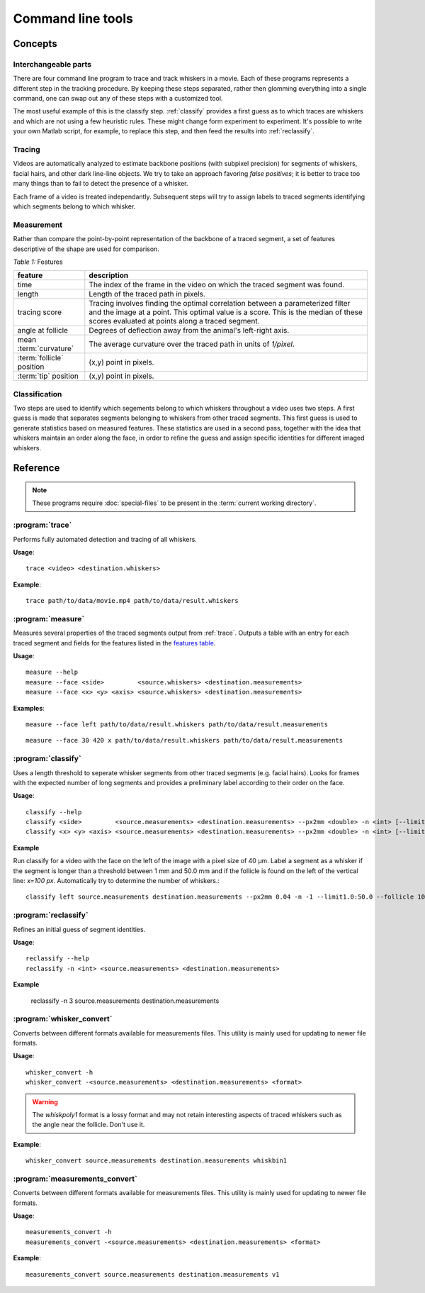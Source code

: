 .. command-line-tools:

Command line tools
==================

Concepts
--------

Interchangeable parts
,,,,,,,,,,,,,,,,,,,,,

There are four command line program to trace and track whiskers in a movie.
Each of these programs represents a different step in the tracking procedure.
By keeping these steps separated, rather then glomming everything into a single
command, one can swap out any of these steps with a customized tool.

The most useful example of this is the classify step. :ref:`classify`
provides a first guess as to which traces are whiskers and which are not using
a few heuristic rules.  These might change form experiment to experiment.  It's
possible to write your own Matlab script, for example, to replace this step,
and then feed the results into :ref:`reclassify`.

Tracing
,,,,,,,

Videos are automatically analyzed to estimate backbone positions (with subpixel
precision) for segments of whiskers, facial hairs, and other dark line-line
objects.  We try to take an approach favoring *false positives*; it is better
to trace too many things than to fail to detect the presence of a whisker.

Each frame of a video is treated independantly.  Subsequent steps will try to
assign labels to traced segments identifying which segments belong to which
whisker.

Measurement
,,,,,,,,,,,

Rather than compare the point-by-point representation of the backbone of a
traced segment, a set of features descriptive of the shape are used for
comparison.

.. _`features table`:

*Table 1:* Features

.. tabularcolumns:: |L|J|

+----------------------------+-----------------------------------------------+ 
|  feature                   | description                                   | 
+============================+===============================================+ 
|       time                 | The index of the frame in the video on        | 
|                            | which the traced segment was found.           | 
+----------------------------+-----------------------------------------------+ 
|        length              | Length of the traced path in pixels.          | 
+----------------------------+-----------------------------------------------+ 
|        tracing score       | Tracing involves finding the optimal          | 
|                            | correlation between a parameterized           | 
|                            | filter and the image at a point.  This        | 
|                            | optimal value is a score.  This is the        | 
|                            | median of these scores evaluated at points    | 
|                            | along a traced segment.                       | 
+----------------------------+-----------------------------------------------+ 
|        angle at follicle   | Degrees of deflection away from the animal's  | 
|                            | left-right axis.                              | 
+----------------------------+-----------------------------------------------+ 
|  mean :term:`curvature`    | The average curvature over the traced path    | 
|                            | in units of `1/pixel`.                        | 
+----------------------------+-----------------------------------------------+ 
|  :term:`follicle` position | (x,y) point in pixels.                        | 
+----------------------------+-----------------------------------------------+ 
|  :term:`tip` position      | (x,y) point in pixels.                        | 
+----------------------------+-----------------------------------------------+ 

Classification
,,,,,,,,,,,,,,

Two steps are used to identify which segements belong to which whiskers
throughout a video uses two steps.  A first guess is made that separates
segments belonging to whiskers from other traced segments.  This first guess is
used to generate statistics based on measured features.  These statistics are
used in a second pass, together with the idea that whiskers maintain an order
along the face, in order to refine the guess and assign specific identities for
different imaged whiskers.

Reference
---------

.. note::

  These programs require :doc:`special-files` to be present in the :term:`current
  working directory`.  

.. _trace:

:program:`trace`
,,,,,,,,,,,,,,,,

Performs fully automated detection and tracing of all whiskers.

**Usage**::

  trace <video> <destination.whiskers>

.. program:: trace

.. cmdoption:: <video>

   The path to the video file.  Can be in :term:`StreamPix SEQ`, :term:`TIFF`, or any
   format readable by :term:`FFMPEG`.

.. cmdoption:: <destination.whiskers>

   The path to the file to which results will be saved.

**Example**::

  trace path/to/data/movie.mp4 path/to/data/result.whiskers

.. _measure:

:program:`measure`
,,,,,,,,,,,,,,,,,,

Measures several properties of the traced segments output from :ref:`trace`.
Outputs a table with an entry for each traced segment and fields for the features
listed in the `features table`_.


**Usage**::

  measure --help
  measure --face <side>         <source.whiskers> <destination.measurements>
  measure --face <x> <y> <axis> <source.whiskers> <destination.measurements>

.. program:: measure

.. cmdoption:: -h, --help

  Displays a help message.

.. cmdoption:: --face <side>, --face <x> <y> <axis>

  `<side>` may be `left`, `right`, `top`, or `bottom`.

  Indicates the side of the image along which the face is oriented.  The
  value effects how follicle and tip position are estimated.
  
  `<side>` is used for videos recorded in such a way that the mouse face lies
  on one side of the image with the whiskers protruding into the field.
  Using `<side>` may not work well if the face is not confined to one side of
  the image or when the whisker pad is located near a corner of the image.

  When `<side>` doesn't work well, use `<x>` and `<y>` should be the
  approximate coordinates of the center of the whisker pad.  `<axis>` should be
  `x` or `h` if the face (the anterior-posterior axis) lies mostly in along the
  image's horizontal axis.  Otherwise, `<axis>` should be `y` or `v` to
  indicate the vertical axis.

.. cmdoption:: <source.whiskers>

  The source file containing the traced whisker shapes.

.. cmdoption:: <destination.measurements>

  The destination file containing the table of computed features.  This file
  will also be used to keep track of whisker identities in later steps.

**Examples**::

  measure --face left path/to/data/result.whiskers path/to/data/result.measurements

::

  measure --face 30 420 x path/to/data/result.whiskers path/to/data/result.measurements

.. _classify:

:program:`classify`
,,,,,,,,,,,,,,,,,,,

Uses a length threshold to seperate whisker segments from other traced segments
(e.g.  facial hairs).  Looks for frames with the expected number of long
segments and provides a preliminary label according to their order on the face.

**Usage**::

  classify --help
  classify <side>         <source.measurements> <destination.measurements> --px2mm <double> -n <int> [--limit<low>:<high>] [--follicle <int>]
  classify <x> <y> <axis> <source.measurements> <destination.measurements> --px2mm <double> -n <int> [--limit<low>:<high>] [--follicle <int>]

.. program:: classify

.. cmdoption:: -h, --help

  Displays a help message.

.. cmdoption:: <side>, <x> <y> <axis>

  `<side>` may be `left`, `right`, `top`, or `bottom`.

  Indicates the side of the image along which the face is oriented.  The
  value effects how follicle and tip position are estimated.
  
  `<side>` is used for videos recorded in such a way that the mouse face lies
  on one side of the image with the whiskers protruding into the field.
  Using `<side>` may not work well if the face is not confined to one side of
  the image or when the whisker pad is located near a corner of the image.

  When `<side>` doesn't work well, use `<x>` and `<y>` should be the
  approximate coordinates of the center of the whisker pad.  `<axis>` should be
  `x` or `h` if the face (the anterior-posterior axis) lies mostly in along the
  image's horizontal axis.  Otherwise, `<axis>` should be `y` or `v` to
  indicate the vertical axis.

.. cmdoption:: <source.measurements>

  The source file containing measured features of traced segments.

.. cmdoption:: <destination.measurements>

  The destination file. This may be the same as `<source.measurements>`.
  Contains the table of measurements in `<source.measurements>` with updated
  assigned identities.

.. cmdoption:: --px2mm <double>

  The pixel size in millimeters.  Should be in units of `mm/px`.

.. cmdoption:: -n <int>

  The number of  segments longer than the length threshold expected in most
  frames.  Typically, this is the number of imaged whiskers.

  If set to -1, :program:`classify` will choose the lowest length threshold
  that maximizes the number of frames with the same number of long segments.

.. cmdoption:: --limit<low>:<high>

  Optional.

  :program:`classify` adaptively finds the a minimum length threshold that
  yields the most number of frames with long whiskers. Use `<low>` and `<high>`
  to bound the length threshold.  These should have in units of `mm`.

.. cmdoption:: --follicle <int>

  Optional.

  Only count follicles that lie on one side of the line specified by this
  threshold (in pixels).  The direction of the line points along the x or y
  axis depending which is closer to the orientation of the mouse's face.
 

**Example**

Run classify for a video with the face on the left of the image with a pixel
size of 40 µm.  Label a segment as a whisker if the segment is longer than a
threshold between 1 mm and 50.0 mm and if the follicle is found on the left of
the vertical line: `x=100 px`. Automatically try to determine the number of
whiskers.::

  classify left source.measurements destination.measurements --px2mm 0.04 -n -1 --limit1.0:50.0 --follicle 100

.. _reclassify:

:program:`reclassify`
,,,,,,,,,,,,,,,,,,,,,

Refines an initial guess of segment identities.

**Usage**::

  reclassify --help
  reclassify -n <int> <source.measurements> <destination.measurements>

.. program:: reclassify

.. cmdoption:: -h, --help

  Displays a help message.

.. cmdoption:: <source.measurements>

  The source file containing measured features of traced segments with initial
  guess's for segment identities.

.. cmdoption:: <destination.measurements>

  The destination file. This may be the same as `<source.measurements>`.
  Contains the table of measurements in `<source.measurements>` with updated
  assigned identities.

.. cmdoption:: -n <int>

  The number of whiskers imaged.  Typically, this is the same number used for
  :option:`classify -n <int>`.

  If set to -1, :program:`reclassify` will use the guess provided by 
  `<source.measurements>`.


**Example**

  reclassify -n 3 source.measurements destination.measurements

.. _whisker_convert:

:program:`whisker_convert`
,,,,,,,,,,,,,,,,,,,,,,,,,,

Converts between different formats available for measurements files.  This
utility is mainly used for updating to newer file formats.

**Usage**::

  whisker_convert -h
  whisker_convert -<source.measurements> <destination.measurements> <format>

.. program:: whisker_convert

.. cmdoption:: -h, -help

  Displays a help message.

.. cmdoption:: <source.measurements>

  The source `measurements` file.

.. cmdoption:: <destination.measurements>

  The destination file. This may be the same as `<source.measurements>`
  (the original will be overwritten).

.. cmdoption:: <format>

  The destination format to use. To get a list of available formats see::

    whisker_convert -h

.. warning::

  The `whiskpoly1` format is a lossy format and may not retain interesting
  aspects of traced whiskers such as the angle near the follicle.  Don't 
  use it.

**Example**::

  whisker_convert source.measurements destination.measurements whiskbin1

.. _measurements_convert:

:program:`measurements_convert`
,,,,,,,,,,,,,,,,,,,,,,,,,,,,,,,

Converts between different formats available for measurements files.  This
utility is mainly used for updating to newer file formats.

**Usage**::

  measurements_convert -h
  measurements_convert -<source.measurements> <destination.measurements> <format>

.. program:: measurements_convert

.. cmdoption:: -h, -help

  Displays a help message.

.. cmdoption:: <source.measurements>

  The source `measurements` file.

.. cmdoption:: <destination.measurements>

  The destination file. This may be the same as `<source.measurements>`
  (the original will be overwritten).

.. cmdoption:: <format>

  The destination format to use. To get a list of available formats see::

    measurements_convert -h

**Example**::

  measurements_convert source.measurements destination.measurements v1
